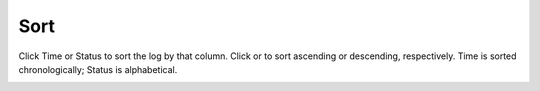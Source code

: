 ========
Sort
========

Click Time or Status to sort the log by that column. Click |ascending| or |descending| to sort ascending or descending, respectively. Time is sorted chronologically; Status is alphabetical.

.. image:: ../images/logs_sort.gif
   :align: center
   :width: 5000px

.. |ascending| image:: ../images/ascending_arrow.png
    :width: 20px

.. |descending| image:: ../images/descending_arrow.png
    :width: 20px
